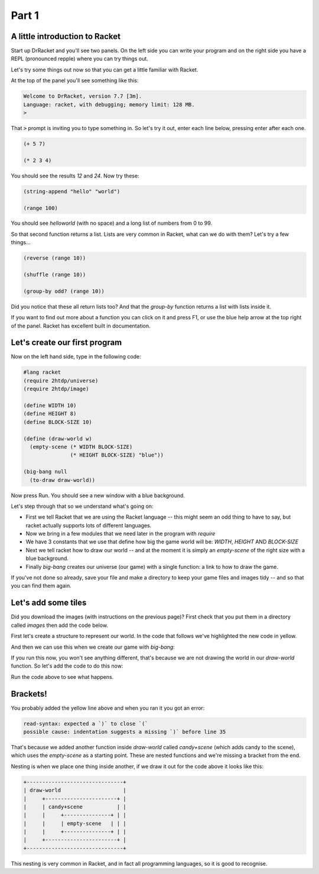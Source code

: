 .. _why:

Part 1
======

A little introduction to Racket
-------------------------------

Start up DrRacket and you'll see two panels. On the left side you can
write your program and on the right side you have a REPL (pronounced
repple) where you can try things out.

Let's try some things out now so that you can get a little familiar
with Racket.

At the top of the panel you'll see something like this:

.. code:: racket

   Welcome to DrRacket, version 7.7 [3m].
   Language: racket, with debugging; memory limit: 128 MB.
   > 

That :code:`>` prompt is inviting you to type something in. So let's
try it out, enter each line below, pressing enter after each one.

.. code:: racket

   (+ 5 7)

   (* 2 3 4)

You should see the results `12` and `24`. Now try these:

.. code:: racket

   (string-append "hello" "world")

   (range 100)
	  
You should see `helloworld` (with no space) and a long list of numbers
from 0 to 99. 

So that second function returns a list. Lists are very common in Racket,
what can we do with them? Let's try a few things...

.. code:: racket

   (reverse (range 10))

   (shuffle (range 10))

   (group-by odd? (range 10))

Did you notice that these all return lists too? And that the
`group-by` function returns a list with lists inside it.

If you want to find out more about a function you can click on it and
press F1, or use the blue help arrow at the top right of the panel. Racket
has excellent built in documentation.


Let's create our first program
------------------------------

Now on the left hand side, type in the following code:

.. code:: racket

   #lang racket
   (require 2htdp/universe)
   (require 2htdp/image)

   (define WIDTH 10)
   (define HEIGHT 8)
   (define BLOCK-SIZE 10)

   (define (draw-world w)
     (empty-scene (* WIDTH BLOCK-SIZE)
		  (* HEIGHT BLOCK-SIZE) "blue"))

   (big-bang null
     (to-draw draw-world))


Now press Run. You should see a new window with a blue background.

Let's step through that so we understand what's going on:

* First we tell Racket that we are using the Racket language -- this
  might seem an odd thing to have to say, but racket actually supports
  lots of different languages.
* Now we bring in a few modules that we need later in the program with
  `require`
* We have 3 constants that we use that define how big the game world
  will be: `WIDTH`, `HEIGHT` AND `BLOCK-SIZE`
* Next we tell racket how to draw our world -- and at the moment it is
  simply an `empty-scene` of the right size with a blue background.
* Finally `big-bang` creates our universe (our game) with a single
  function: a link to how to draw the game.

If you've not done so already, save your file and make a directory to
keep your game files and images tidy -- and so that you can find them
again.
  
Let's add some tiles
--------------------

Did you download the images (with instructions on the previous page)? First
check that you put them in a directory called `images` then add the code below.

First let's create a structure to represent our world. In the code that
follows we've highlighted the new code in yellow.

.. code-block:: racket
   :emphasize-lines: 5

   (define WIDTH 8)
   (define HEIGHT 10)
   (define BLOCK-SIZE 40)

   (struct world (candy cursor))

And then we can use this when we create our game with `big-bang`:
   
.. code-block:: racket
   :emphasize-lines: 2

   (big-bang
      (world (list 1 2 3) null)
      (to-draw draw-world))

If you run this now, you won't see anything different, that's because
we are not drawing the world in our `draw-world` function. So let's add
the code to do this now:

.. code-block:: racket
   :emphasize-lines: 2

   (define (draw-world w)
     (candy+scene (world-candy w) 
		  (empty-scene (* WIDTH BLOCK-SIZE)
			       (* HEIGHT BLOCK-SIZE) "black")))

Run the code above to see what happens.

Brackets!
---------

You probably added the yellow line above and when you ran it you got an error:

.. code:: racket

   read-syntax: expected a `)` to close `(`
   possible cause: indentation suggests a missing `)` before line 35

That's because we added another function inside `draw-world` called
`candy+scene` (which adds candy to the scene), which uses the
`empty-scene` as a starting point. These are nested functions and
we're missing a bracket from the end.

Nesting is when we place one thing inside another, if we draw it out
for the code above it looks like this: 

.. code::

   +-------------------------------+
   | draw-world                    |
   |     +-----------------------+ |
   |     | candy+scene           | |
   |     |     +---------------+ | |
   |     |     | empty-scene   | | |
   |     |     +---------------+ | |
   |     +-----------------------+ |
   +-------------------------------+

This nesting is very common in Racket, and in fact all programming languages,
so it is good to recognise.
